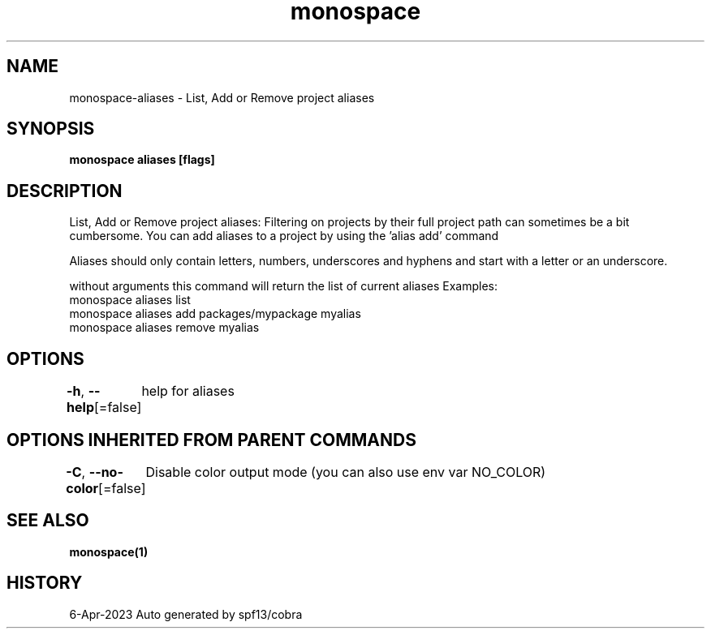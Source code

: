 .nh
.TH "monospace" "1" "Apr 2023" "Auto generated by spf13/cobra" ""

.SH NAME
.PP
monospace-aliases - List, Add or Remove project aliases


.SH SYNOPSIS
.PP
\fBmonospace aliases [flags]\fP


.SH DESCRIPTION
.PP
List, Add or Remove project aliases:
Filtering on projects by their full project path can sometimes be a bit cumbersome.
You can add aliases to a project by using the 'alias add' command

.PP
Aliases should only contain letters, numbers, underscores and hyphens and start
with a letter or an underscore.

.PP
without arguments this command will return the list of current aliases
Examples:
  monospace aliases list
  monospace aliases add packages/mypackage myalias
  monospace aliases remove myalias


.SH OPTIONS
.PP
\fB-h\fP, \fB--help\fP[=false]
	help for aliases


.SH OPTIONS INHERITED FROM PARENT COMMANDS
.PP
\fB-C\fP, \fB--no-color\fP[=false]
	Disable color output mode (you can also use env var NO_COLOR)


.SH SEE ALSO
.PP
\fBmonospace(1)\fP


.SH HISTORY
.PP
6-Apr-2023 Auto generated by spf13/cobra
